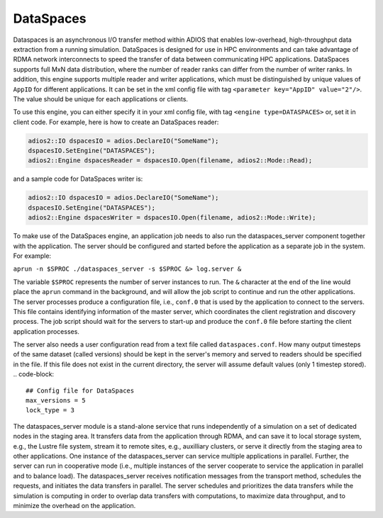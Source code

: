 *********************************
DataSpaces
*********************************

Dataspaces is an asynchronous I/O transfer method within ADIOS that enables 
low-overhead, high-throughput data extraction from a running simulation. 
DataSpaces is designed for use in HPC environments and can take advantage of RDMA
network interconnects to speed the transfer of data between communicating
HPC applications.  DataSpaces supports full MxN data distribution, where the number 
of reader ranks can differ from the number of
writer ranks. In addition, this engine supports multiple reader and writer applications, which
must be distinguished by unique values of ``AppID`` for different applications. It can be set
in the xml config file with tag ``<parameter key="AppID" value="2"/>``. The value should be unique 
for each applications or clients.

To use this engine, you can either specify it in your xml config file, with
tag ``<engine type=DATASPACES>`` or, set it in client code. For example, here is
how to create an DataSpaces reader:

.. code-block:: c++

 adios2::IO dspacesIO = adios.DeclareIO("SomeName");
 dspacesIO.SetEngine("DATASPACES");
 adios2::Engine dspacesReader = dspacesIO.Open(filename, adios2::Mode::Read);

and a sample code for DataSpaces writer is:

.. code-block:: c++

 adios2::IO dspacesIO = adios.DeclareIO("SomeName");
 dspacesIO.SetEngine("DATASPACES");
 adios2::Engine dspacesWriter = dspacesIO.Open(filename, adios2::Mode::Write);

To make use of the DataSpaces engine, an application job needs to also run the dataspaces_server
component together with the application. The server should be configured and started 
before the application as a separate job in the system. For example:

``aprun -n $SPROC ./dataspaces_server -s $SPROC &> log.server &``


The variable ``$SPROC`` represents the number of server instances to run. The ``&`` character 
at the end of the line would place the ``aprun`` command in the background, and will 
allow the job script to continue and run the other applications. The server processes 
produce a configuration file, i.e., ``conf.0`` that is used by the application  
to connect to the servers. This file contains identifying information of the 
master server, which coordinates the client registration 
and discovery process. The job script should wait for the servers to start-up and 
produce the ``conf.0`` file before starting the client application processes.

The server also needs a user configuration read from a text file called ``dataspaces.conf``. 
How many output timesteps of the same dataset (called versions) should be kept in the server's memory 
and served to readers should be specified in the file. If this file does not exist in the current directory, 
the server will assume default values (only 1 timestep stored).
.. code-block::
 ## Config file for DataSpaces
 max_versions = 5
 lock_type = 3

The dataspaces_server module is a stand-alone service that runs independently of a simulation 
on a set of dedicated nodes in the staging area. It transfers data from the application through RDMA,  
and can save it to local storage system, e.g., the Lustre file system, stream it to 
remote sites, e.g., auxilliary clusters, or serve it directly from the staging area to 
other applications. One instance of the dataspaces_server can service multiple applications 
in parallel. Further, the server can run in cooperative mode (i.e., multiple 
instances of the server cooperate to service the application in parallel and to balance 
load). The dataspaces_server receives notification messages from the transport method, schedules 
the requests, and initiates the data transfers  in parallel. The 
server schedules and prioritizes the data transfers while the simulation is computing 
in order to overlap data transfers with computations, to maximize data throughput, 
and to minimize the overhead on the application.
